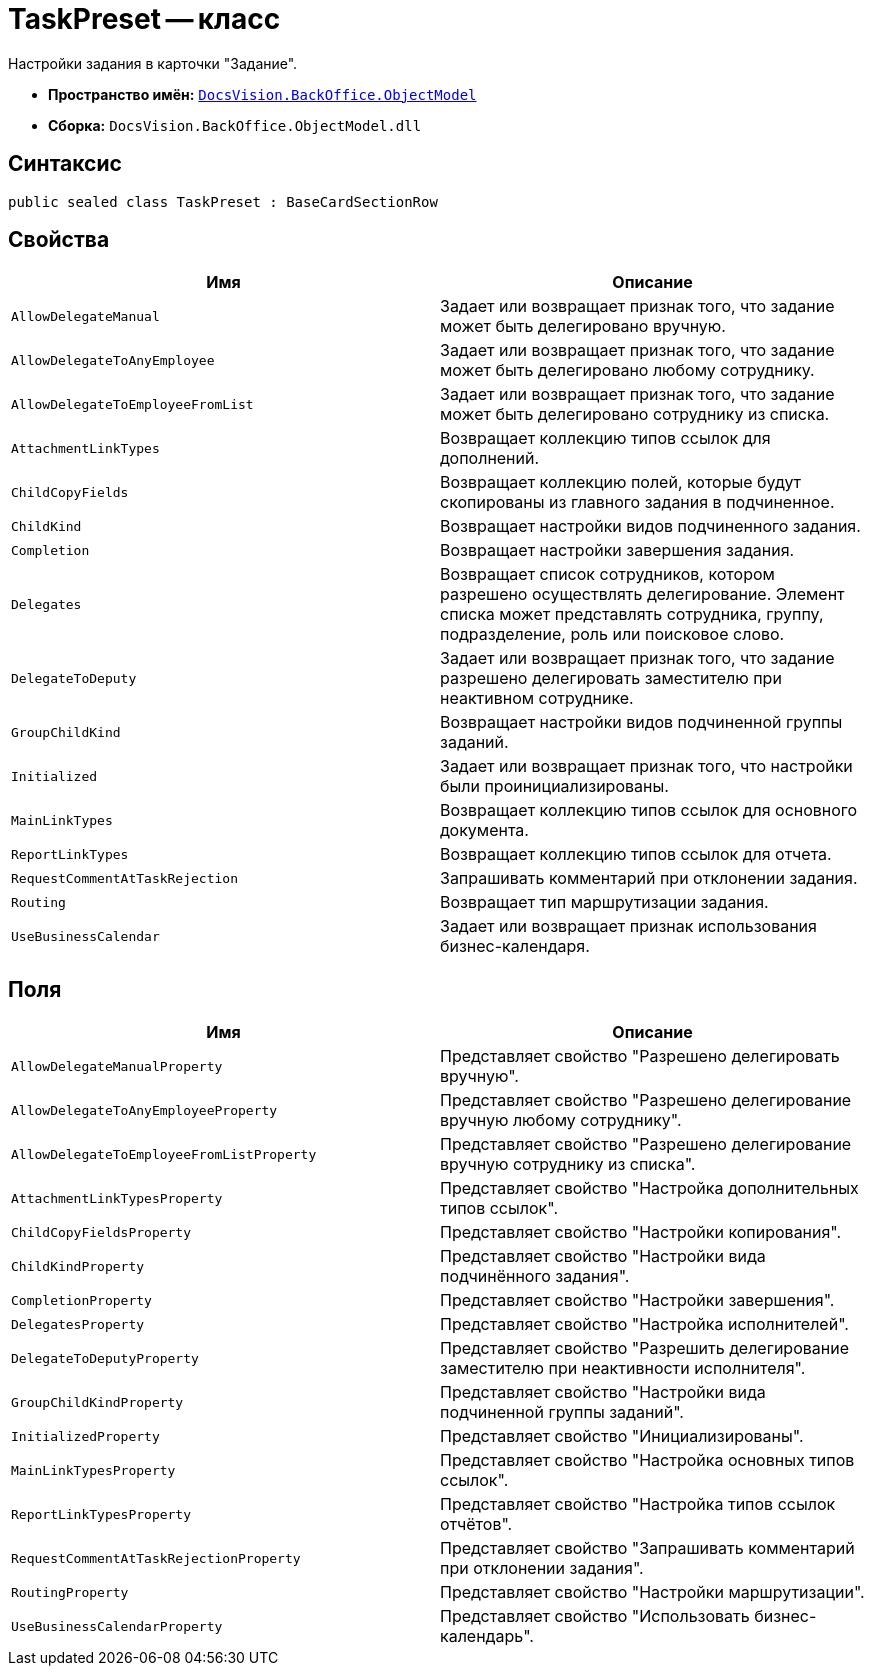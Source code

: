 = TaskPreset -- класс

Настройки задания в карточки "Задание".

* *Пространство имён:* `xref:api/DocsVision/Platform/ObjectModel/ObjectModel_NS.adoc[DocsVision.BackOffice.ObjectModel]`
* *Сборка:* `DocsVision.BackOffice.ObjectModel.dll`

== Синтаксис

[source,csharp]
----
public sealed class TaskPreset : BaseCardSectionRow
----

== Свойства

[cols=",",options="header"]
|===
|Имя |Описание
|`AllowDelegateManual` |Задает или возвращает признак того, что задание может быть делегировано вручную.
|`AllowDelegateToAnyEmployee` |Задает или возвращает признак того, что задание может быть делегировано любому сотруднику.
|`AllowDelegateToEmployeeFromList` |Задает или возвращает признак того, что задание может быть делегировано сотруднику из списка.
|`AttachmentLinkTypes` |Возвращает коллекцию типов ссылок для дополнений.
|`ChildCopyFields` |Возвращает коллекцию полей, которые будут скопированы из главного задания в подчиненное.
|`ChildKind` |Возвращает настройки видов подчиненного задания.
|`Completion` |Возвращает настройки завершения задания.
|`Delegates` |Возвращает список сотрудников, котором разрешено осуществлять делегирование. Элемент списка может представлять сотрудника, группу, подразделение, роль или поисковое слово.
|`DelegateToDeputy` |Задает или возвращает признак того, что задание разрешено делегировать заместителю при неактивном сотруднике.
|`GroupChildKind` |Возвращает настройки видов подчиненной группы заданий.
|`Initialized` |Задает или возвращает признак того, что настройки были проинициализированы.
|`MainLinkTypes` |Возвращает коллекцию типов ссылок для основного документа.
|`ReportLinkTypes` |Возвращает коллекцию типов ссылок для отчета.
|`RequestCommentAtTaskRejection` |Запрашивать комментарий при отклонении задания.
|`Routing` |Возвращает тип маршрутизации задания.
|`UseBusinessCalendar` |Задает или возвращает признак использования бизнес-календаря.
|===

== Поля

[cols=",",options="header"]
|===
|Имя |Описание
|`AllowDelegateManualProperty` |Представляет свойство "Разрешено делегировать вручную".
|`AllowDelegateToAnyEmployeeProperty` |Представляет свойство "Разрешено делегирование вручную любому сотруднику".
|`AllowDelegateToEmployeeFromListProperty` |Представляет свойство "Разрешено делегирование вручную сотруднику из списка".
|`AttachmentLinkTypesProperty` |Представляет свойство "Настройка дополнительных типов ссылок".
|`ChildCopyFieldsProperty` |Представляет свойство "Настройки копирования".
|`ChildKindProperty` |Представляет свойство "Настройки вида подчинённого задания".
|`CompletionProperty` |Представляет свойство "Настройки завершения".
|`DelegatesProperty` |Представляет свойство "Настройка исполнителей".
|`DelegateToDeputyProperty` |Представляет свойство "Разрешить делегирование заместителю при неактивности исполнителя".
|`GroupChildKindProperty` |Представляет свойство "Настройки вида подчиненной группы заданий".
|`InitializedProperty` |Представляет свойство "Инициализированы".
|`MainLinkTypesProperty` |Представляет свойство "Настройка основных типов ссылок".
|`ReportLinkTypesProperty` |Представляет свойство "Настройка типов ссылок отчётов".
|`RequestCommentAtTaskRejectionProperty` |Представляет свойство "Запрашивать комментарий при отклонении задания".
|`RoutingProperty` |Представляет свойство "Настройки маршрутизации".
|`UseBusinessCalendarProperty` |Представляет свойство "Использовать бизнес-календарь".
|===

